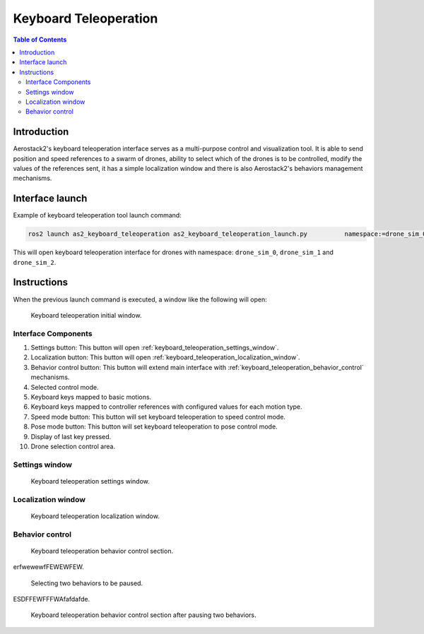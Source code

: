 .. _user_interfaces_keyboard_teleoperation:

======================
Keyboard Teleoperation
======================

.. contents:: Table of Contents
   :depth: 3
   :local:

------------
Introduction
------------

Aerostack2's keyboard teleoperation interface serves as a multi-purpose control and visualization tool. It is able to send position and speed references to a swarm of drones, ability to select which of the drones is to be controlled, modify the values of the references sent, 
it has a simple localization window and there is also Aerostack2's behaviors management mechanisms. 

----------------
Interface launch
----------------

Example of keyboard teleoperation tool launch command:

.. code-block:: bash

    ros2 launch as2_keyboard_teleoperation as2_keyboard_teleoperation_launch.py          namespace:=drone_sim_0,drone_sim_1,drone_sim_2         use_sim_time:=true

This will open keyboard teleoperation interface for drones with namespace: ``drone_sim_0``, ``drone_sim_1`` and ``drone_sim_2``.

------------
Instructions
------------

When the previous launch command is executed, a window like the following will open:

.. figure:: images/kb_instructions.png
   :scale: 100
   :class: with-shadow
   
   Keyboard teleoperation initial window.

Interface Components
####################

1. Settings button: This button will open :ref:`keyboard_teleoperation_settings_window`.
2. Localization button: This button will open :ref:`keyboard_teleoperation_localization_window`.
3. Behavior control button: This button will extend main interface with :ref:`keyboard_teleoperation_behavior_control` mechanisms.
4. Selected control mode.
5. Keyboard keys mapped to basic motions.
6. Keyboard keys mapped to controller references with configured values for each motion type.
7. Speed mode button: This button will set keyboard teleoperation to speed control mode.
8. Pose mode button: This button will set keyboard teleoperation to pose control mode.
9. Display of last key pressed.
10. Drone selection control area. 

.. _keyboard_teleoperation_settings_window:

Settings window
###############

.. figure:: images/kb_settings.png
   :scale: 100
   :class: with-shadow
   
   Keyboard teleoperation settings window.

.. _keyboard_teleoperation_localization_window:

Localization window
###################

.. figure:: images/kb_localization.png
   :scale: 100
   :class: with-shadow
   
   Keyboard teleoperation localization window.

.. _keyboard_teleoperation_behavior_control:

Behavior control
################

.. figure:: images/kb_behavior_control.png
   :scale: 100
   :class: with-shadow
   
   Keyboard teleoperation behavior control section.

erfwewewfFEWEWFEW.

.. figure:: images/kb_behavior_control_2.png
   :scale: 100
   :class: with-shadow
   
   Selecting two behaviors to be paused.

ESDFFEWFFFWAfafdafde.

.. figure:: images/kb_behavior_control_3.png
   :scale: 100
   :class: with-shadow
   
   Keyboard teleoperation behavior control section after pausing two behaviors.